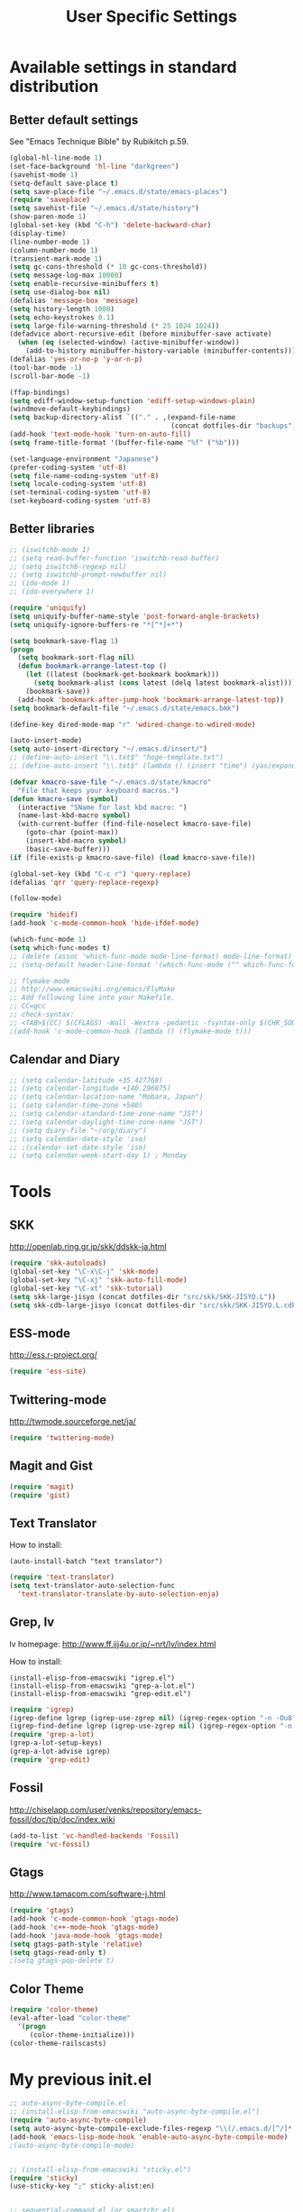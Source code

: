 #+TITLE: User Specific Settings

* Available settings in standard distribution
** Better default settings
:PROPERTIES:
:ID: 9BF8236B-F1BC-41C8-9466-EF85FAEAF752
:END:
See "Emacs Technique Bible" by Rubikitch p.59.

#+begin_src emacs-lisp
(global-hl-line-mode 1)
(set-face-background 'hl-line "darkgreen")
(savehist-mode 1)
(setq-default save-place t)
(setq save-place-file "~/.emacs.d/state/emacs-places")
(require 'saveplace)
(setq savehist-file "~/.emacs.d/state/history")
(show-paren-mode 1)
(global-set-key (kbd "C-h") 'delete-backward-char)
(display-time)
(line-number-mode 1)
(column-number-mode 1)
(transient-mark-mode 1)
(setq gc-cons-threshold (* 10 gc-cons-threshold))
(setq message-log-max 10000)
(setq enable-recursive-minibuffers t)
(setq use-dialog-box nil)
(defalias 'message-box 'message)
(setq history-length 1000)
(setq echo-keystrokes 0.1)
(setq large-file-warning-threshold (* 25 1024 1024))
(defadvice abort-recursive-edit (before minibuffer-save activate)
  (when (eq (selected-window) (active-minibuffer-window))
    (add-to-history minibuffer-history-variable (minibuffer-contents))))
(defalias 'yes-or-no-p 'y-or-n-p)
(tool-bar-mode -1)
(scroll-bar-mode -1)

(ffap-bindings)
(setq ediff-window-setup-function 'ediff-setup-windows-plain)
(windmove-default-keybindings)
(setq backup-directory-alist `(("." . ,(expand-file-name
                                        (concat dotfiles-dir "backups")))))
(add-hook 'text-mode-hook 'turn-on-auto-fill)
(setq frame-title-format '(buffer-file-name "%f" ("%b")))
  
(set-language-environment "Japanese")
(prefer-coding-system 'utf-8)
(setq file-name-coding-system 'utf-8)
(setq locale-coding-system 'utf-8)
(set-terminal-coding-system 'utf-8)
(set-keyboard-coding-system 'utf-8)
#+end_src

** Better libraries
:PROPERTIES:
:ID: D56BDC95-A7F2-4241-A39C-119E3434E856
:END:
#+begin_src emacs-lisp
;; (iswitchb-mode 1)
;; (setq read-buffer-function 'iswitchb-read-buffer)
;; (setq iswitchb-regexp nil)
;; (setq iswitchb-prompt-newbuffer nil)
;; (ido-mode 1)
;; (ido-everywhere 1)

(require 'uniquify)
(setq uniquify-buffer-name-style 'post-forward-angle-brackets)
(setq uniquify-ignore-buffers-re "*[^*]+*")

(setq bookmark-save-flag 1)
(progn
  (setq bookmark-sort-flag nil)
  (defun bookmark-arrange-latest-top ()
    (let ((latest (bookmark-get-bookmark bookmark)))
      (setq bookmark-alist (cons latest (delq latest bookmark-alist))))
    (bookmark-save))
  (add-hook 'bookmark-after-jump-hook 'bookmark-arrange-latest-top))
(setq bookmark-default-file "~/.emacs.d/state/emacs.bmk")

(define-key dired-mode-map "r" 'wdired-change-to-wdired-mode)

(auto-insert-mode)
(setq auto-insert-directory "~/.emacs.d/insert/")
;; (define-auto-insert "\\.txt$" "hoge-template.txt")
;; (define-auto-insert "\\.txt$" (lambda () (insert "time") (yas/expand)))

(defvar kmacro-save-file "~/.emacs.d/state/kmacro"
  "File that keeps your keyboard macros.")
(defun kmacro-save (symbol)
  (interactive "SName for last kbd macro: ")
  (name-last-kbd-macro symbol)
  (with-current-buffer (find-file-noselect kmacro-save-file)
    (goto-char (point-max))
    (insert-kbd-macro symbol)
    (basic-save-buffer)))
(if (file-exists-p kmacro-save-file) (load kmacro-save-file))

(global-set-key (kbd "C-c r") 'query-replace)
(defalias 'qrr 'query-replace-regexp)

(follow-mode)

(require 'hideif)
(add-hook 'c-mode-common-hook 'hide-ifdef-mode)

(which-func-mode 1)
(setq which-func-modes t)
;; (delete (assoc 'which-func-mode mode-line-format) mode-line-format)
;; (setq-default header-line-format '(which-func-mode ("" which-func-format)))

;; flymake-mode
;; http://www.emacswiki.org/emacs/FlyMake
;; Add following line into your Makefile.
;; CC=gcc
;; check-syntax:
;; <TAB>$(CC) $(CFLAGS) -Wall -Wextra -pedantic -fsyntax-only $(CHK_SOURCES)
;(add-hook 'c-mode-common-hook (lambda () (flymake-mode t)))
#+end_src

** Calendar and Diary
:PROPERTIES:
:ID: 8C09EDB4-8F66-496B-A42C-66C63FA02F0D
:END:
#+begin_src emacs-lisp
;; (setq calendar-latitude +35.427768)
;; (setq calendar-longitude +140.296875)
;; (setq calendar-location-name "Mobara, Japan")
;; (setq calendar-time-zone +540)
;; (setq calendar-standard-time-zone-name "JST")
;; (setq calendar-daylight-time-zone-name "JST")
;; (setq diary-file "~/org/diary")
;; (setq calendar-date-style 'iso)
;; ;(calendar-set-date-style 'iso)
;; (setq calendar-week-start-day 1) ; Monday
#+end_src

* Tools
** SKK
:PROPERTIES:
:ID: 35C8BAA7-0DD0-4785-8C5F-C3D824FE06BE
:END:
http://openlab.ring.gr.jp/skk/ddskk-ja.html

#+begin_src emacs-lisp
(require 'skk-autoloads)
(global-set-key "\C-x\C-j" 'skk-mode)
(global-set-key "\C-xj" 'skk-auto-fill-mode)
(global-set-key "\C-xt" 'skk-tutorial)
(setq skk-large-jisyo (concat dotfiles-dir "src/skk/SKK-JISYO.L"))
(setq skk-cdb-large-jisyo (concat dotfiles-dir "src/skk/SKK-JISYO.L.cdb"))
#+end_src

** ESS-mode
:PROPERTIES:
:ID: 997B0B38-912D-4B5B-B055-6564C56411AE
:END:
http://ess.r-project.org/

#+begin_src emacs-lisp
(require 'ess-site)
#+end_src

** Twittering-mode
:PROPERTIES:
:ID: 477863B8-D001-4B46-9A15-C98052F27999
:END:
http://twmode.sourceforge.net/ja/

#+begin_src emacs-lisp
(require 'twittering-mode)
#+end_src

** Magit and Gist
:PROPERTIES:
:ID: 35530DF0-BA47-46AB-BF5B-9D3E0143F46E
:END:

#+begin_src emacs-lisp
(require 'magit)
(require 'gist)
#+end_src

** Text Translator
:PROPERTIES:
:ID: 371E9470-7143-40F5-85E1-4D0D4A9EF6B1
:END:
How to install:
#+begin_example
(auto-install-batch "text translator")
#+end_example

#+begin_src emacs-lisp
(require 'text-translator)
(setq text-translator-auto-selection-func
  'text-translator-translate-by-auto-selection-enja)
#+end_src

** Grep, lv
:PROPERTIES:
:ID: F2BCBE59-1535-4424-A869-A0C7A5E2A425
:END:
lv homepage:
http://www.ff.iij4u.or.jp/~nrt/lv/index.html

How to install:
#+begin_example
(install-elisp-from-emacswiki "igrep.el")
(install-elisp-from-emacswiki "grep-a-lot.el")
(install-elisp-from-emacswiki "grep-edit.el")
#+end_example

#+begin_src emacs-lisp
(require 'igrep)
(igrep-define lgrep (igrep-use-zgrep nil) (igrep-regex-option "-n -Ou8"))
(igrep-find-define lgrep (igrep-use-zgrep nil) (igrep-regex-option "-n -Ou8"))
(require 'grep-a-lot)
(grep-a-lot-setup-keys)
(grep-a-lot-advise igrep)
(require 'grep-edit)
#+end_src

** Fossil
:PROPERTIES:
:ID: F0D6DAD7-5ED7-4A28-A943-46710D5A0165
:END:
http://chiselapp.com/user/venks/repository/emacs-fossil/doc/tip/doc/index.wiki

#+begin_src emacs-lisp
(add-to-list 'vc-handled-backends 'Fossil)
(require 'vc-fossil)
#+end_src

** Gtags
:PROPERTIES:
:ID: 58B25BCF-14C5-4C2C-900D-FD8E7C7D74DC
:END:
http://www.tamacom.com/software-j.html

#+begin_src emacs-lisp
(require 'gtags)
(add-hook 'c-mode-common-hook 'gtags-mode)
(add-hook 'c++-mode-hook 'gtags-mode)
(add-hook 'java-mode-hook 'gtags-mode)
(setq gtags-path-style 'relative)
(setq gtags-read-only t)
;(setq gtags-pop-delete t)
#+end_src

** Color Theme
:PROPERTIES:
:ID: 5AB71DC5-CC22-4980-BFD4-26318C794702
:END:

#+begin_src emacs-lisp
(require 'color-theme)
(eval-after-load "color-theme"
  '(progn
     (color-theme-initialize)))
(color-theme-railscasts)
#+end_src

* My previous init.el
:PROPERTIES:
:ID: 7B27D1BF-C1EB-4E13-BFEB-FE40E9998BD9
:END:
#+begin_src emacs-lisp
  ;; auto-async-byte-compile.el
  ;; (install-elisp-from-emacswiki "auto-async-byte-compile.el")
  (require 'auto-async-byte-compile)
  (setq auto-async-byte-compile-exclude-files-regexp "\\(/.emacs.d/[^/]*.el$\\|/junk/\\)")
  (add-hook 'emacs-lisp-mode-hook 'enable-auto-async-byte-compile-mode)
  ;(auto-async-byte-compile-mode)

  
  ;; (install-elisp-from-emacswiki "sticky.el")
  (require 'sticky)
  (use-sticky-key ";" sticky-alist:en)
  
  
  ;; sequential-command.el (or smartchr.el)
  ;; (auto-install-batch "sequential-command")
  (require 'sequential-command-config)
  (sequential-command-setup-keys)
  
  
  ;; key-chord
  ;; (install-elisp-from-emacswiki "key-chord.el")
  ;; (install-elisp-from-emacswiki "space-chord.el")
  (require 'key-chord)
  (setq key-chord-two-keys-delay 0.04)
  (key-chord-mode 1)
  (require 'space-chord)
  (setq space-chord-delay 0.04)
  
  
  ;; minor-mode-hack.el
  ;; (install-elisp-from-emacswiki "minor-mode-hack.el")
  (require 'minor-mode-hack)
  
  
  ;; recentf.el
  ;; (install-elisp-from-emacswiki "recentf-ext.el")
  (setq recentf-save-file "~/.emacs.d/state/recentf")
  (setq recentf-max-saved-items 500)
  (setq recentf-exclude '("/TAGS$" "/var/tmp/"))
  (require 'recentf-ext)
  ;(setq ido-save-directory-list-file "~/.emacs.d/state/ido.last")
  ;(when (> emacs-major-version 21)
  ;  (ido-mode t)
  ;  (setq ido-enable-prefix nil
  ;        ido-enable-flex-matching t
  ;        ido-create-new-buffer 'always
  ;        ido-use-filename-at-point t
  ;        ido-max-prospects 10))
  
  
  ;; bm.el
  ;; (install-elisp "http://cvs.savannah.gnu.org/viewvc/*checkout*/bm/bm/bm.el")
  (setq-default bm-buffer-persistence nil)
  (setq bm-restore-repository-on-load t)
  (require 'bm)
  (add-hook 'find-file-hooks 'bm-buffer-restore)
  (add-hook 'kill-buffer-hook 'bm-buffer-save)
  (add-hook 'after-save-hook 'bm-buffer-save)
  (add-hook 'after-revert-hook 'bm-buffer-restore)
  (add-hook 'vc-before-checkin-hook 'bm-buffer-save)
  (global-set-key (kbd "M-SPC") 'bm-toggle)
  (global-set-key (kbd "M-[") 'bm-previous)
  (global-set-key (kbd "M-]") 'bm-next)
  
  
  ;; point-undo.el
  ;; (install-elisp-from-emacswiki "point-undo.el")
  (require 'point-undo)
  (define-key global-map (kbd "<f7>") 'point-undo)
  (define-key global-map (kbd "S-<f7>") 'point-redo)
  
  
  ;; goto-chg.el
  ;; (install-elisp-from-emacswiki "goto-chg.el")
  (require 'goto-chg)
  (define-key global-map (kbd "<f6>") 'goto-last-change)
  (define-key global-map (kbd "S-<f6>") 'goto-last-change-reverse)
  
  
  ;; tempbuf.el
  ;; (install-elisp-from-emacswiki "tempbuf.el")
  ;(require 'tempbuf)
  ;(add-hook 'find-file-hooks 'turn-on-tempbuf-mode)
  ;(add-hook 'dired-mode-hook 'turn-on-tempbuf-mode)
  
  
  ;; auto-save-buffers.el
  ;; (install-elisp "http://homepage3.nifty.com/oatu/emacs/archives/auto-save-buffers.el")
  (require 'auto-save-buffers)
  (run-with-idle-timer 60 t 'auto-save-buffers)
  ;(auto-save-buffers-toggle)
  
  
  ;; sense-region.el
  ;; (install-elisp "http://taiyaki.org/elisp/sense-region/src/sense-region.el")
  ;; Note that this overwrites "C-c r" and "M-r". I commented out them.
  (require 'sense-region)
  (sense-region-on)
  
  
  ;; color-moccur.el
  ;; (install-elisp-from-emacswiki "color-moccur.el")
  ;; (install-elisp-from-emacswiki "moccur-edit.el")
  (require 'color-moccur)
  (require 'moccur-edit)
  (setq mocccur-split-word t)
  
  
  ;; col-highlight.el
  ;; (auto-install-batch "col-highlight")
  (require 'col-highlight)
  ;; ;(column-highlight-mode 1)
  ;; (toggle-highlight-column-when-idle 1)
  ;; (col-highlight-set-interval 2)
  
  
  ;; shell-history.el
  ;; (install-elisp-from-emacswiki "shell-history.el")
  (require 'shell-history)
  (setq shell-history-file "~/.zdotdir/.zhistory")
  
  
  ;; text-adjust.el
  ;; (install-elisp "http://taiyaki.org/elisp/mell/src/mell.el")
  ;; (install-elisp "http://taiyaki.org/elisp/text-adjust/src/text-adjust.el")
  (require 'text-adjust)
  
  
  ;; viewer.el
  ;; (install-elisp-from-emacswiki "viewer.el")
  (require 'view)
  (define-key view-mode-map (kbd "N") 'View-search-last-regexp-backward)
  (define-key view-mode-map (kbd "?") 'View-search-regexp-backward)
  ;(define-key view-mode-map (kbd "G") 'View-goto-line-last)
  (define-key view-mode-map (kbd "b") 'View-scroll-page-backward)
  (define-key view-mode-map (kbd "f") 'View-scroll-page-forward)
  (define-key view-mode-map (kbd "h") 'backward-char)
  (define-key view-mode-map (kbd "j") 'next-line)
  (define-key view-mode-map (kbd "k") 'previous-line)
  (define-key view-mode-map (kbd "l") 'forward-line)
  (define-key view-mode-map (kbd "J") 'View-scroll-line-forward)
  (define-key view-mode-map (kbd "K") 'View-scroll-line-backward)
  (define-key view-mode-map (kbd "m") 'bm-toggle)
  (define-key view-mode-map (kbd "[") 'bm-previous)
  (define-key view-mode-map (kbd "]") 'bm-next)
  
  (require 'viewer)
  (setq view-read-only t)
  (viewer-stay-in-setup)
  (setq viewer-modeline-color-unwritable "tomato")
  (setq viewer-modeline-color-view "orange")
  (viewer-change-modeline-color-setup)
  (define-overriding-view-mode-map c-mode
    ("RET" . gtags-find-tag-from-here))
  (define-overriding-view-mode-map emacs-lisp-mode
    ("RET" . find-function-at-point))
  (setq view-mode-by-default-regexp "\\.log$")
  
  
  ;; eldoc.el
  ;; (install-elisp-from-emacswiki "eldoc-extension.el")
  ;; (install-elisp-from-emacswiki "c-eldoc.el")
  (require 'eldoc-extension)
  (add-hook 'emacs-lisp-mode-hook 'turn-on-eldoc-mode)
  (add-hook 'lisp-interaction-mode-hook 'turn-on-eldoc-mode)
  (add-hook 'ielm-mode-hook 'turn-on-eldoc-mode)
  (setq eldoc-idle-delay 0.4)
  (setq eldoc-minor-mode-string "")
  
  
  ;; usage-memo.el
  ;; (install-elisp-from-emacswiki "usage-memo.el")
  (require 'usage-memo)
  (setq umemo-base-directory "~/.emacs.d/state/umemo")
  (umemo-initialize)
  
  
  ;; lispxmp.el
  ;; (install-elisp-from-emacswiki "lispxmp.el")
  (require 'lispxmp)
  
  
  ;; edit-list.el
  ;; (install-elisp "http://mwolson.org/static/dist/elisp/edit-list.el")
  (require 'edit-list)
  
  
  ;; el-expectations.el
  ;; (auto-install-batch "el-expectations")
  (require 'el-expectations)
  
  
  ;; open-junk-file.el
  ;; (install-elisp-from-emacswiki "open-junk-file.el")
  (require 'open-junk-file)
  (setq open-junk-file-format "~/junk/%Y/%m-%d-%H%M%S.")
  
  
  ;; summarye.el
  ;; (install-elisp-from-emacswiki "summarye.el")
  (require 'summarye)
  
  
  ;; html-fold.el
  ;; (install-elisp "https://github.com/ataka/html-fold/raw/master/html-fold.el")
  (require 'html-fold)
  (setq html-fold-inline-list
        '(("[a:" ("a"))
          ("[c:" ("code"))
          ("[k:" ("kbd"))
          ("[v:" ("var"))
          ("[s:" ("samp"))
          ("[ab:" ("abbr" "acronym"))
          ("[lab:" ("label"))
          ("[opt:" ("option"))
          ("[rss:" ("rss"))
          ("[link:" ("link"))
          ))
  (setq html-fold-block-list
        '("script" "style" "table"
          "description" "content"))
  (add-hook 'html-mode-hook 'html-fold-mode)
  
  
  ;; hideshow.el
  ;; (install-elisp "http://www.dur.ac.uk/p.j.heslin/Software/Emacs/Download/fold-dwim.el")
  (require 'hideshow)
  (require 'fold-dwim)
  
  
  ;; ipa.el
  ;; (install-elisp-from-emacswiki "ipa.el")
  (require 'ipa)
  (setq ipa-file "~/.emacs.d/state/ipa")
  
  
  ;; multiverse.el
  ;; (install-elisp-from-emacswiki "multiverse.el")
  (require 'multiverse)
#+end_src

* Anything
:PROPERTIES:
:ID: 04447E96-E798-47F8-BD8C-7A26C6D784C9
:END:

How to install:
#+begin_example
(auto-install-batch "anything")
#+end_example

#+begin_src emacs-lisp
(require 'anything-startup)
(setq anything-c-adaptive-history-file "~/.emacs.d/state/anything-c-adaptive-history")
(setq descbinds-anything-window-style 'split-window)
(anything-complete-shell-history-setup-key (kbd "C-o"))

(require 'anything-config)
(defun my-anything ()
  (interactive)
  (anything-other-buffer '(anything-c-source-buffers
                           anything-c-source-recentf)
                         "*my anything*"))
#+end_src

** anything-c-moccur.el
:PROPERTIES:
:ID: 285262BD-C76F-4D0F-ADA2-107C46C90881
:END:

#+begin_example
(install-elisp "http://svn.coderepos.org/share/lang/elisp/anything-c-moccur/trunk/anything-c-moccur.el")
#+end_example

#+begin_src emacs-lisp
(require 'anything-c-moccur)
(setq moccur-split-word t)
;(global-set-key (kbd "M-s") 'anything-c-moccur-occur-by-moccur)
(define-key isearch-mode-map (kbd "C-o") 'anything-c-moccur-from-isearch)
(define-key isearch-mode-map (kbd "C-M-o") 'isearch-occur)
#+end_src

** Customize anything.el
:PROPERTIES:
:ID: 75AEE5F7-ACB7-4DAA-9FB6-36FF081D6B1F
:END:

* Key bindings
:PROPERTIES:
:ID: AD7E2844-9477-4F32-9663-62728383E286
:END:
#+begin_src emacs-lisp
(key-chord-define-global "jk" 'view-mode)
(key-chord-define-global "fm" 'follow-delete-other-windows-and-split)
(global-set-key (kbd "C-o") 'other-window)
(global-set-key (kbd "C-;") 'anything-for-files)
(global-set-key (kbd "M-y") 'anything-show-kill-ring)
#+end_src
